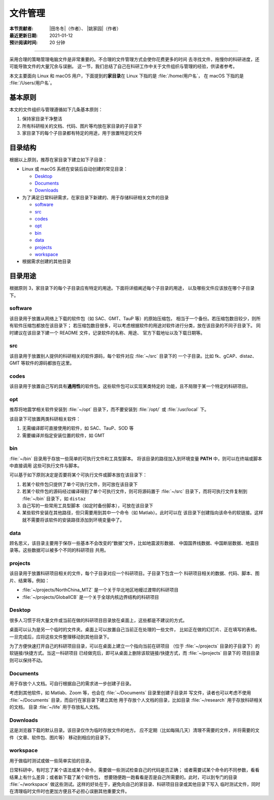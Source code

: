 文件管理
========

:本节贡献者: |田冬冬|\（作者）、
             |姚家园|\（作者）
:最近更新日期: 2021-01-12
:预计阅读时间: 20 分钟

----

采用合理的策略管理电脑文件是非常重要的。不合理的文件管理方式会使你花费更多的时间
去寻找文件，拖慢你的科研进度，还可能导致文件的大量冗余与误删。
这一节，我们总结了自己在科研工作中关于文件组织与管理的经验，供读者参考。

本文主要面向 Linux 和 macOS 用户，下面提到的\ **家目录**\ 在 Linux 下指的是 :file:`/home/用户名`，
在 macOS 下指的是 :file:`/Users/用户名`。

基本原则
--------

本文的文件组织与管理遵循如下几条基本原则：

1. 保持家目录干净整洁
2. 所有科研相关的文档、代码、图片等均放在家目录的子目录下
3. 家目录下的每个子目录都有特定的用途，用于放置特定的文件

目录结构
--------

根据以上原则，推荐在家目录下建立如下子目录：

-   Linux 或 macOS 系统在安装后自动创建的常见目录：

    - `Desktop`_
    - `Documents`_
    - `Downloads`_

-   为了满足日常科研需求，在家目录下新建的、用于存储科研相关文件的目录

    - `software`_
    - `src`_
    - `codes`_
    - `opt`_
    - `bin`_
    - `data`_
    - `projects`_
    - `workspace`_

-   根据需求创建的其他目录

目录用途
--------

根据原则 3，家目录下的每个子目录应有特定的用途。下面将详细阐述每个子目录的用途，
以及哪些文件应该放在哪个子目录下。

software
^^^^^^^^

该目录用于放置从网络上下载的软件包（如 SAC、GMT、TauP 等）的原始压缩包，
相当于一个备份。若压缩包数目较少，则所有软件压缩包都放在该目录下；
若压缩包数目很多，可以考虑根据软件的用途对软件进行分类，放在该目录的不同子目录下。
同时建议在该目录下建一个 README 文件，记录软件的名称、用途、
官方下载地址以及下载日期等。

src
^^^

该目录用于放置别人提供的科研相关的软件源码，每个软件对应 :file:`~/src` 目录下的
一个子目录。比如 fk、gCAP、distaz、GMT 等软件的源码都放在这里。

codes
^^^^^

该目录用于放置自己写的具有\ **通用性**\ 的软件包。这些软件包可以实现某类特定的
功能，且不局限于某一个特定的科研项目。

opt
^^^

推荐将地震学相关软件安装到 :file:`~/opt` 目录下，而不要安装到
:file:`/opt/` 或 :file:`/usr/local` 下。

该目录下可放置两类科研相关软件：

1. 无需编译即可直接使用的软件，如 SAC、TauP、SOD 等
2. 需要编译并指定安装位置的软件，如 GMT

bin
^^^

:file:`~/bin` 目录用于存放一些简单的可执行文件和工具型脚本。
将该目录的路径加入到环境变量 **PATH** 中，则可以在终端或脚本中直接调用
这些可执行文件与脚本。

可以基于如下原则决定是否要将某个可执行文件或脚本放在该目录下：

1. 若某个软件包只提供了单个可执行文件，则可放在该目录下
2. 若某个软件包的源码经过编译得到了单个可执行文件，则可将源码置于 :file:`~/src`
   目录下，而将可执行文件复制到 :file:`~/bin` 目录下，如 ``distaz``
3. 自己写的一些常用工具型脚本（如定时备份脚本），可放在该目录下
4. 某些软件安装在其他路径，但只需要用到其中一个命令（如 Matlab）。此时可以在
   该目录下创建指向该命令的软链接。这样就不需要将该软件的安装路径添加到环境变量中了。

data
^^^^

顾名思义，该目录主要用于保存一些基本不会改变的“数据”文件，比如地震波形数据、
中国国界线数据、中国断层数据、地震目录等。这些数据可以被多个不同的科研项目
共用。

projects
^^^^^^^^

该目录用于放置科研项目相关的文件，每个子目录对应一个科研项目。子目录下包含一个
科研项目相关的数据、代码、脚本、图片、结果等。例如：

- :file:`~/projects/NorthChina_MTZ` 是一个关于华北地区地幔过渡带的科研项目
- :file:`~/projects/GlobalICB` 是一个关于全球内核边界结构的科研项目

Desktop
^^^^^^^

很多人习惯于将大量文件或当前在做的科研项目目录放在桌面上，这些都是不建议的方式。

桌面可以认为是另一个临时的文件夹。桌面上可以放置自己当前正在处理的一些文件，
比如正在做的幻灯片、正在填写的表格。一旦完成后，应将这些文件整理移动到其他目录下。

为了方便快速打开自己的科研项目目录，可以在桌面上建立一个指向当前在研项目
（位于 :file:`~/projects` 目录的子目录下）的软链接/快捷方式。当这一科研项目
已经做完后，即可从桌面上删除该软链接/快捷方式，而 :file:`~/projects` 目录下的
项目目录则可以保持不动。

Documents
^^^^^^^^^

用于存放个人文档。可自行根据自己的需求进一步创建子目录。

考虑到其他软件，如 Matlab、Zoom 等，也会在 :file:`~/Documents` 目录里创建子目录并
写文件，读者也可以考虑不使用 :file:`~/Documents` 目录，而自行在家目录下建立其他
用于存放个人文档的目录，比如目录 :file:`~/research` 用于存放科研相关的文档，
目录 :file:`~/life` 用于存放私人文档。

Downloads
^^^^^^^^^

这是浏览器下载的默认目录。该目录仅作为临时存放文件的地方。
应不定期（比如每隔几天）清理不需要的文件，并将需要的文件（文章、软件包、图片等）
移动到相应的目录下。

workspace
^^^^^^^^^

用于做临时测试或做一些简单实验的目录。

日常科研中，有时忘了某个语法或某个命令，需要做一些测试检查自己的代码是否正确；
或者需要试某个命令的不同参数，看看结果上有什么差异；或者新下载了某个软件包，
想要随便跑一跑看看是否是自己所需要的。此时，可以到专门的目录 :file:`~/workspace`
做这些测试。这样的好处在于，避免向自己的家目录、科研项目目录或其他目录下写入
临时测试文件，同时在清理临时文件时也更加方便且不必担心误删其他重要文件。
